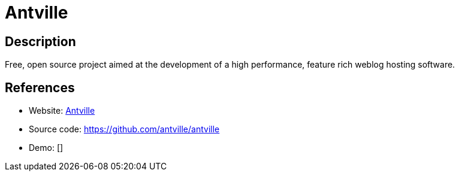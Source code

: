 = Antville

:Name:          Antville
:Language:      Antville
:License:       Apache-2.0
:Topic:         Blogging Platforms
:Category:      
:Subcategory:   

// END-OF-HEADER. DO NOT MODIFY OR DELETE THIS LINE

== Description

Free, open source project aimed at the development of a high performance, feature rich weblog hosting software.

== References

* Website: https://antville.org[Antville]
* Source code: https://github.com/antville/antville[https://github.com/antville/antville]
* Demo: []
